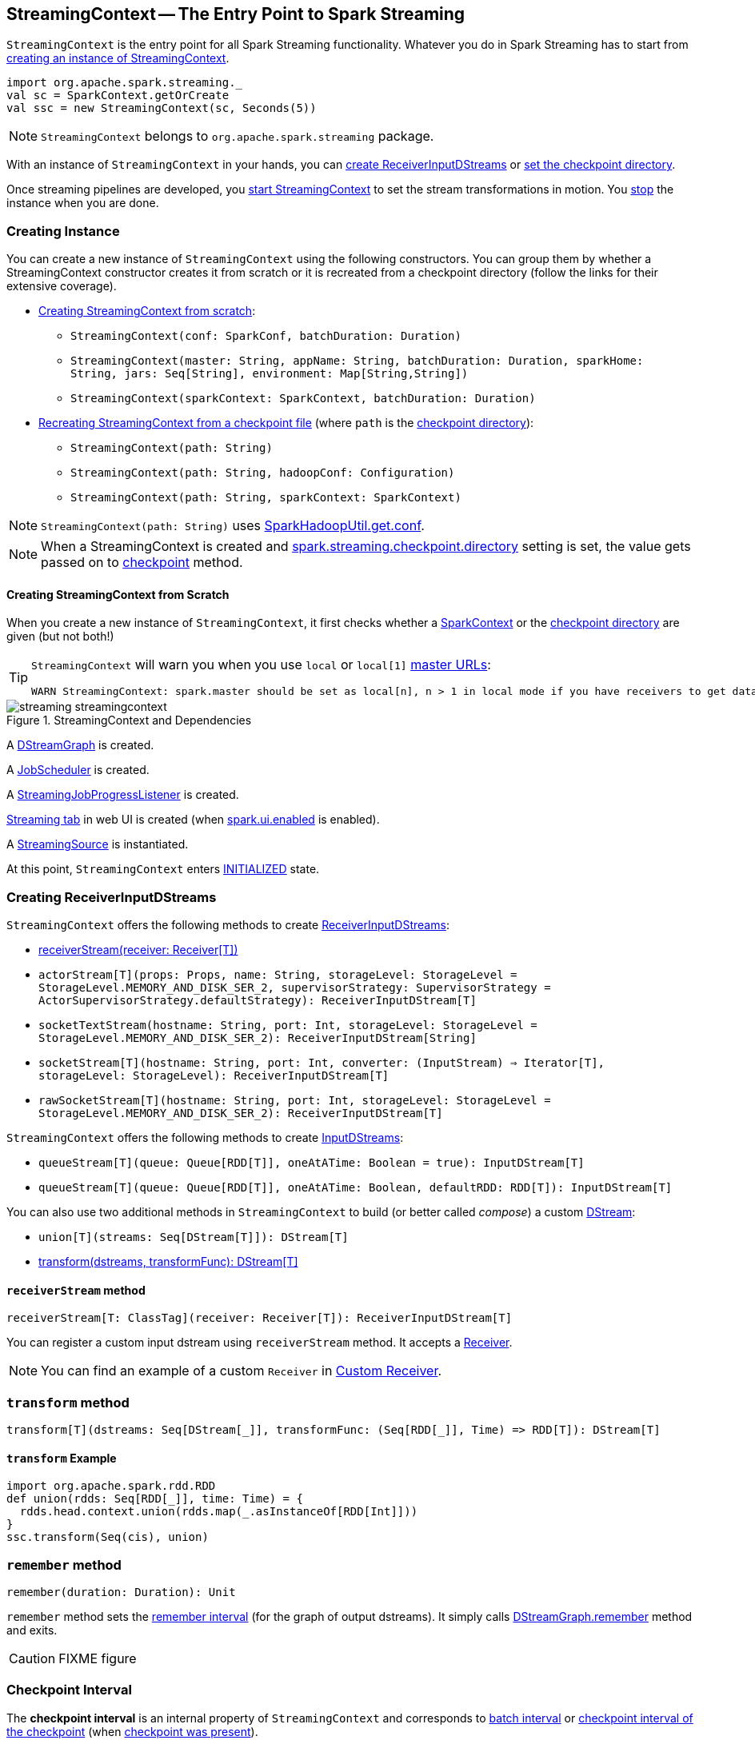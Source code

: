 == StreamingContext -- The Entry Point to Spark Streaming

`StreamingContext` is the entry point for all Spark Streaming functionality. Whatever you do in Spark Streaming has to start from <<creating-instance, creating an instance of StreamingContext>>.

[source, scala]
----
import org.apache.spark.streaming._
val sc = SparkContext.getOrCreate
val ssc = new StreamingContext(sc, Seconds(5))
----

NOTE: `StreamingContext` belongs to `org.apache.spark.streaming` package.

With an instance of `StreamingContext` in your hands, you can <<creating-receivers, create ReceiverInputDStreams>> or <<checkpoint, set the checkpoint directory>>.

Once streaming pipelines are developed, you <<start, start StreamingContext>> to set the stream transformations in motion. You <<stop, stop>> the instance when you are done.

=== [[creating-instance]] Creating Instance

You can create a new instance of `StreamingContext` using the following constructors. You can group them by whether a StreamingContext constructor creates it from scratch or it is recreated from a checkpoint directory (follow the links for their extensive coverage).

* <<creating-instance-from-scratch, Creating StreamingContext from scratch>>:
** `StreamingContext(conf: SparkConf, batchDuration: Duration)`
** `StreamingContext(master: String, appName: String, batchDuration: Duration, sparkHome: String, jars: Seq[String], environment: Map[String,String])`
** `StreamingContext(sparkContext: SparkContext, batchDuration: Duration)`
* link:spark-streaming-checkpointing.adoc#recreating-streamingcontext[Recreating StreamingContext from a checkpoint file] (where `path` is the <<checkpoint-directory, checkpoint directory>>):
** `StreamingContext(path: String)`
** `StreamingContext(path: String, hadoopConf: Configuration)`
** `StreamingContext(path: String, sparkContext: SparkContext)`

NOTE: `StreamingContext(path: String)` uses link:../varia/spark-hadoop.adoc#SparkHadoopUtil[SparkHadoopUtil.get.conf].

NOTE: When a StreamingContext is created and link:spark-streaming-settings.adoc#checkpointing[spark.streaming.checkpoint.directory] setting is set, the value gets passed on to <<checkpoint, checkpoint>> method.

==== [[creating-instance-from-scratch]] Creating StreamingContext from Scratch

When you create a new instance of `StreamingContext`, it first checks whether a link:spark-sparkcontext.adoc[SparkContext] or the <<checkpoint-directory, checkpoint directory>> are given (but not both!)

[TIP]
====
`StreamingContext` will warn you when you use `local` or `local[1]` link:spark-deployment-environments.adoc#master-urls[master URLs]:

[options="wrap"]
----
WARN StreamingContext: spark.master should be set as local[n], n > 1 in local mode if you have receivers to get data, otherwise Spark jobs will not get resources to process the received data.
----
====

.StreamingContext and Dependencies
image::../images/streaming-streamingcontext.png[align="center"]

A link:spark-streaming-dstreamgraph.adoc[DStreamGraph] is created.

A link:spark-streaming-jobscheduler.adoc[JobScheduler] is created.

A link:spark-streaming-streaminglisteners.adoc#StreamingJobProgressListener[StreamingJobProgressListener] is created.

link:spark-streaming-webui.adoc[Streaming tab] in web UI is created (when link:spark-webui.adoc#spark_ui_enabled[spark.ui.enabled] is enabled).

A link:spark-streaming.adoc#StreamingSource[StreamingSource] is instantiated.

At this point, `StreamingContext` enters <<states, INITIALIZED>> state.

=== [[creating-receivers]] Creating ReceiverInputDStreams

`StreamingContext` offers the following methods to create link:spark-streaming-receiverinputdstreams.adoc[ReceiverInputDStreams]:

* <<receiverStream, receiverStream(receiver: Receiver[T])>>
* `actorStream[T](props: Props, name: String, storageLevel: StorageLevel = StorageLevel.MEMORY_AND_DISK_SER_2, supervisorStrategy: SupervisorStrategy = ActorSupervisorStrategy.defaultStrategy): ReceiverInputDStream[T]`
* `socketTextStream(hostname: String, port: Int, storageLevel: StorageLevel = StorageLevel.MEMORY_AND_DISK_SER_2): ReceiverInputDStream[String]`
* `socketStream[T](hostname: String, port: Int, converter: (InputStream) => Iterator[T], storageLevel: StorageLevel): ReceiverInputDStream[T]`
* `rawSocketStream[T](hostname: String, port: Int, storageLevel: StorageLevel = StorageLevel.MEMORY_AND_DISK_SER_2): ReceiverInputDStream[T]`

`StreamingContext` offers the following methods to create link:spark-streaming-inputdstreams.adoc[InputDStreams]:

* `queueStream[T](queue: Queue[RDD[T]], oneAtATime: Boolean = true): InputDStream[T]`
* `queueStream[T](queue: Queue[RDD[T]], oneAtATime: Boolean, defaultRDD: RDD[T]): InputDStream[T]`

You can also use two additional methods in `StreamingContext` to build (or better called _compose_) a custom link:spark-streaming-dstreams.adoc[DStream]:

* `union[T](streams: Seq[DStream[T]]): DStream[T]`
* <<transform, transform(dstreams, transformFunc): DStream[T]>>

==== [[receiverStream]] `receiverStream` method

[source, scala]
----
receiverStream[T: ClassTag](receiver: Receiver[T]): ReceiverInputDStream[T]
----

You can register a custom input dstream using `receiverStream` method. It accepts a link:spark-streaming-receivers.adoc[Receiver].

NOTE: You can find an example of a custom `Receiver` in link:spark-streaming-receivers.adoc#custom-receiver[Custom Receiver].

=== [[transform]] `transform` method

[source, scala]
----
transform[T](dstreams: Seq[DStream[_]], transformFunc: (Seq[RDD[_]], Time) => RDD[T]): DStream[T]
----

==== [[transform-example]] `transform` Example

[source, scala]
----
import org.apache.spark.rdd.RDD
def union(rdds: Seq[RDD[_]], time: Time) = {
  rdds.head.context.union(rdds.map(_.asInstanceOf[RDD[Int]]))
}
ssc.transform(Seq(cis), union)
----

=== [[remember]] `remember` method

[source, scala]
----
remember(duration: Duration): Unit
----

`remember` method sets the link:spark-streaming-dstreamgraph.adoc#remember-interval[remember interval] (for the graph of output dstreams). It simply calls link:spark-streaming-dstreamgraph.adoc#remember[DStreamGraph.remember] method and exits.

CAUTION: FIXME figure

=== [[checkpoint-interval]][[checkpointDuration]] Checkpoint Interval

The *checkpoint interval* is an internal property of `StreamingContext` and corresponds to link:spark-streaming-dstreamgraph.adoc#batch-interval[batch interval] or link:spark-streaming-checkpointing.adoc#Checkpoint[checkpoint interval of the checkpoint] (when <<isCheckpointPresent, checkpoint was present>>).

NOTE: The checkpoint interval property is also called *graph checkpointing interval*.

<<validate, checkpoint interval is mandatory>> when <<checkpointDir, checkpoint directory>> is defined (i.e. not `null`).

=== [[checkpointDir]][[checkpoint-directory]] Checkpoint Directory

A *checkpoint directory* is a HDFS-compatible directory where link:spark-streaming-checkpointing.adoc[checkpoints] are written to.

NOTE: _"A HDFS-compatible directory"_ means that it is Hadoop's Path class to handle all file system-related operations.

Its initial value depends on whether the link:spark-streaming-checkpointing.adoc#recreating-streamingcontext[StreamingContext was (re)created from a checkpoint] or not, and is the checkpoint directory if so. Otherwise, it is not set (i.e. `null`).

You can set the checkpoint directory when a <<creating-instance, StreamingContext is created>> or later using <<checkpoint, checkpoint>> method.

Internally, a checkpoint directory is tracked as `checkpointDir`.

TIP: Refer to link:spark-streaming-checkpointing.adoc[Checkpointing] for more detailed coverage.

=== [[initial-checkpoint]][[initialCheckpoint]] Initial Checkpoint

*Initial checkpoint* is the link:spark-streaming-checkpointing.adoc#recreating-streamingcontext[checkpoint (file) this StreamingContext has been recreated from].

The initial checkpoint is specified when a <<creating-instance, StreamingContext is created>>.

[source, scala]
----
val ssc = new StreamingContext("_checkpoint")
----

=== [[isCheckpointPresent]] Marking StreamingContext As Recreated from Checkpoint -- `isCheckpointPresent` method

`isCheckpointPresent` internal method behaves like a flag that remembers whether the `StreamingContext` instance was created from a <<initialCheckpoint, checkpoint>> or not so the other internal parts of a streaming application can make decisions how to initialize themselves (or just be initialized).

`isCheckpointPresent` checks the existence of the <<initialCheckpoint, initial checkpoint>> that gave birth to the StreamingContext.

=== [[checkpoint]] Setting Checkpoint Directory -- `checkpoint` method

[source, scala]
----
checkpoint(directory: String): Unit
----

You use `checkpoint` method to set `directory` as the current <<checkpointDir, checkpoint directory>>.

NOTE: Spark creates the directory unless it exists already.

`checkpoint` uses link:spark-sparkcontext.adoc#hadoopConfiguration[SparkContext.hadoopConfiguration] to get the file system and create `directory` on. The full path of the directory is passed on to link:spark-sparkcontext.adoc#setCheckpointDir[SparkContext.setCheckpointDir] method.

NOTE: Calling `checkpoint` with `null` as `directory` clears the checkpoint directory that effectively disables checkpointing.

NOTE: When <<creating-instance, StreamingContext is created>> and link:spark-streaming-settings.adoc#checkpointing[spark.streaming.checkpoint.directory] setting is set, the value gets passed on to `checkpoint` method.

=== [[start]] Starting StreamingContext -- `start` method

[source, scala]
----
start(): Unit
----

You start stream processing by calling `start()` method. It acts differently per <<states, state of StreamingContext>> and only <<start-INITIALIZED, INITIALIZED>> state makes for a proper startup.

NOTE: Consult <<states, States>> section in this document to learn about the states of StreamingContext.

==== [[start-INITIALIZED]] Starting in INITIALIZED state

Right after StreamingContext has been instantiated, it enters `INITIALIZED` state in which `start` first checks whether another `StreamingContext` instance has already been started in the JVM. It throws `IllegalStateException` exception if it was and exits.

[options="wrap"]
----
java.lang.IllegalStateException: Only one StreamingContext may be started in this JVM. Currently running StreamingContext was started at [startSite]
----

If no other StreamingContext exists, it performs <<validate, setup validation>> and link:spark-streaming-jobscheduler.adoc#start[starts JobScheduler] (in a separate dedicated daemon thread called *streaming-start*).

.When started, StreamingContext starts JobScheduler
image::../images/spark-streaming-StreamingContext-start.png[align="center"]

It enters <<states, ACTIVE>> state.

It then register the <<stopOnShutdown, shutdown hook stopOnShutdown>> and <<streamingSource, registers streaming metrics source>>. If link:spark-webui.adoc#spark_ui_enabled[web UI is enabled], it attaches the link:spark-streaming-webui.adoc[Streaming tab].

Given all the above has have finished properly, it is assumed that the StreamingContext started fine and so you should see the following INFO message in the logs:

```
INFO StreamingContext: StreamingContext started
```

==== [[start-ACTIVE]] Starting in ACTIVE state

When in `ACTIVE` state, i.e. <<start-INITIALIZED, after it has been started>>, executing `start` merely leads to the following WARN message in the logs:

```
WARN StreamingContext: StreamingContext has already been started
```

==== [[start-STOPPED]] Starting in STOPPED state

Attempting to start `StreamingContext` in <<states, STOPPED>> state, i.e. <<stop, after it has been stopped>>, leads to the `IllegalStateException` exception:

```
java.lang.IllegalStateException: StreamingContext has already been stopped
```

=== [[stop]][[stopping]] Stopping StreamingContext -- `stop` methods

You stop `StreamingContext` using one of the three variants of `stop` method:

* `stop(stopSparkContext: Boolean = true)`
* `stop(stopSparkContext: Boolean, stopGracefully: Boolean)`

NOTE: The first `stop` method uses link:spark-streaming-settings.adoc[spark.streaming.stopSparkContextByDefault] configuration setting that controls `stopSparkContext` input parameter.

`stop` methods stop the execution of the streams immediately (`stopGracefully` is `false`) or wait for the processing of all received data to be completed (`stopGracefully` is `true`).

`stop` reacts appropriately per the state of `StreamingContext`, but the end state is always <<states, STOPPED>> state with shutdown hook removed.

If a user requested to stop the underlying SparkContext (when `stopSparkContext` flag is enabled, i.e. `true`), link:spark-sparkcontext.adoc#stopping[it is now attempted to be stopped].

==== [[stop-ACTIVE]] Stopping in ACTIVE state

It is only in <<states, ACTIVE>> state when `stop` does more than printing out WARN messages to the logs.

.StreamingContext Stop Procedure
image::../images/spark-streaming-StreamingContext-stop.png[align="center"]

It does the following (in order):

1. link:spark-streaming-jobscheduler.adoc#stopping[JobScheduler is stopped].

2. link:spark-streaming.adoc#StreamingSource[StreamingSource] is removed from link:spark-metrics.adoc[MetricsSystem] (using `MetricsSystem.removeSource`)

3. link:spark-streaming-webui.adoc[Streaming tab] is detached (using `StreamingTab.detach`).

4. `ContextWaiter` is `notifyStop()`

5. `shutdownHookRef` is cleared.

At that point, you should see the following INFO message in the logs:

```
INFO StreamingContext: StreamingContext stopped successfully
```

`StreamingContext` enters <<states, STOPPED>> state.

==== [[stop-INITIALIZED]] Stopping in INITIALIZED state

When in <<states, INITIALIZED>> state, you should see the following WARN message in the logs:

```
WARN StreamingContext: StreamingContext has not been started yet
```

`StreamingContext` enters <<states, STOPPED>> state.

==== [[stop-STOPPED]] Stopping in STOPPED state

When in <<states, STOPPED>> state, it prints the WARN message to the logs:

```
WARN StreamingContext: StreamingContext has already been stopped
```

`StreamingContext` enters <<states, STOPPED>> state.

=== [[stopOnShutdown]] `stopOnShutdown` Shutdown Hook

`stopOnShutdown` is a https://docs.oracle.com/javase/8/docs/api/java/lang/Runtime.html#addShutdownHook-java.lang.Thread-[JVM shutdown hook] to clean up after `StreamingContext` when the JVM shuts down, e.g. all non-daemon thread exited, `System.exit` was called or `^C` was typed.

NOTE: It is registered to ShutdownHookManager when <<start-INITIALIZED, StreamingContext starts>>.

NOTE: `ShutdownHookManager` uses `org.apache.hadoop.util.ShutdownHookManager` for its work.

When executed, it first reads link:spark-streaming-settings.adoc[spark.streaming.stopGracefullyOnShutdown] setting that controls <<stop, whether to stop StreamingContext gracefully or not>>. You should see the following INFO message in the logs:

```
INFO Invoking stop(stopGracefully=[stopGracefully]) from shutdown hook
```

With the setting it <<stop, stops StreamingContext>> without stopping the accompanying `SparkContext` (i.e. `stopSparkContext` parameter is disabled).

=== [[validate]] Setup Validation -- `validate` method

[source, scala]
----
validate(): Unit
----

`validate()` method validates configuration of `StreamingContext`.

NOTE: The method is executed when `StreamingContext` is <<start, started>>.

It first asserts that `DStreamGraph` has been assigned (i.e. `graph` field is not `null`) and triggers link:spark-streaming-dstreamgraph.adoc#dstreamgraph-validation[validation of DStreamGraph].

CAUTION: It appears that `graph` could never be `null`, though.

If <<isCheckpointingEnabled, checkpointing is enabled>>, it ensures that <<checkpointDuration, checkpoint interval>> is set and checks whether the current streaming runtime environment can be safely serialized by link:spark-streaming-checkpointing.adoc#Checkpoint-serialize[serializing a checkpoint for fictitious batch time 0] (not link:spark-streaming-dstreamgraph.adoc#zero-time[zero time]).

If link:spark-dynamic-allocation.adoc#isDynamicAllocationEnabled[dynamic allocation is enabled], it prints the following WARN message to the logs:

[options="wrap"]
----
WARN StreamingContext: Dynamic Allocation is enabled for this application. Enabling Dynamic allocation for Spark Streaming applications can cause data loss if Write Ahead Log is not enabled for non-replayable sources like Flume. See the programming guide for details on how to enable the Write Ahead Log
----

=== [[addStreamingListener]] Registering Streaming Listeners -- `addStreamingListener` method

CAUTION: FIXME

=== [[streamingSource]] Streaming Metrics Source

CAUTION: FIXME

=== [[states]] States

`StreamingContext` can be in three states:

* `INITIALIZED`, i.e. after <<creating-instance, it was instantiated>>.
* `ACTIVE`, i.e. after <<start-INITIALIZED, it was started>>.
* `STOPPED`, i.e. after <<stop, it has been stopped>>
